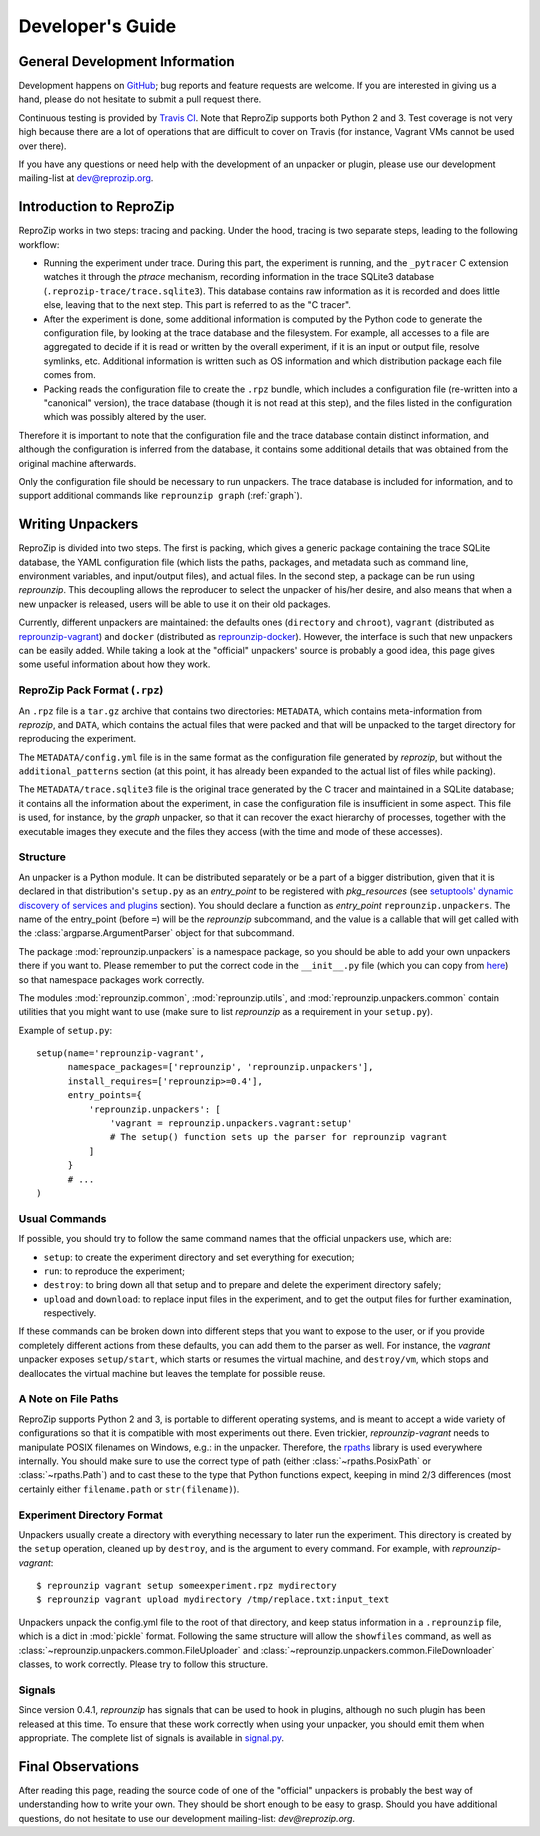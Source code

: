 ..  _develop-plugins:

Developer's Guide
*****************

General Development Information
-------------------------------

Development happens on `GitHub <https://github.com/ViDA-NYU/reprozip>`__; bug reports and feature requests are welcome. If you are interested in giving us a hand, please do not hesitate to submit a pull request there.

Continuous testing is provided by `Travis CI <https://travis-ci.org/ViDA-NYU/reprozip>`__. Note that ReproZip supports both Python 2 and 3. Test coverage is not very high because there are a lot of operations that are difficult to cover on Travis (for instance, Vagrant VMs cannot be used over there).

If you have any questions or need help with the development of an unpacker or plugin, please use our development mailing-list at `dev@reprozip.org <https://vgc.poly.edu/mailman/listinfo/reprozip-users>`__.

Introduction to ReproZip
------------------------

ReproZip works in two steps: tracing and packing. Under the hood, tracing is two separate steps, leading to the following workflow:

* Running the experiment under trace. During this part, the experiment is running, and the ``_pytracer`` C extension watches it through the `ptrace` mechanism, recording information in the trace SQLite3 database (``.reprozip-trace/trace.sqlite3``). This database contains raw information as it is recorded and does little else, leaving that to the next step. This part is referred to as the "C tracer".
* After the experiment is done, some additional information is computed by the Python code to generate the configuration file, by looking at the trace database and the filesystem. For example, all accesses to a file are aggregated to decide if it is read or written by the overall experiment, if it is an input or output file, resolve symlinks, etc. Additional information is written such as OS information and which distribution package each file comes from.
* Packing reads the configuration file to create the ``.rpz`` bundle, which includes a configuration file (re-written into a "canonical" version), the trace database (though it is not read at this step), and the files listed in the configuration which was possibly altered by the user.

Therefore it is important to note that the configuration file and the trace database contain distinct information, and although the configuration is inferred from the database, it contains some additional details that was obtained from the original machine afterwards.

Only the configuration file should be necessary to run unpackers. The trace database is included for information, and to support additional commands like ``reprounzip graph`` (:ref:`graph`).

Writing Unpackers
-----------------

ReproZip is divided into two steps. The first is packing, which gives a generic package containing the trace SQLite database, the YAML configuration file (which lists the paths, packages, and metadata such as command line, environment variables, and input/output files), and actual files. In the second step, a package can be run using *reprounzip*. This decoupling allows the reproducer to select the unpacker of his/her desire, and also means that when a new unpacker is released, users will be able to use it on their old packages.

Currently, different unpackers are maintained: the defaults ones (``directory`` and ``chroot``), ``vagrant`` (distributed as `reprounzip-vagrant <https://pypi.org/project/reprounzip-vagrant/>`__) and ``docker`` (distributed as `reprounzip-docker <https://pypi.org/project/reprounzip-docker/>`__). However, the interface is such that new unpackers can be easily added. While taking a look at the "official" unpackers' source is probably a good idea, this page gives some useful information about how they work.

ReproZip Pack Format (``.rpz``)
'''''''''''''''''''''''''''''''

An ``.rpz`` file is a ``tar.gz`` archive that contains two directories: ``METADATA``, which contains meta-information from *reprozip*, and ``DATA``, which contains the actual files that were packed and that will be unpacked to the target directory for reproducing the experiment.

The ``METADATA/config.yml`` file is in the same format as the configuration file generated by *reprozip*, but without the ``additional_patterns`` section (at this point, it has already been expanded to the actual list of files while packing).

The ``METADATA/trace.sqlite3`` file is the original trace generated by the C tracer and maintained in a SQLite database; it contains all the information about the experiment, in case the configuration file is insufficient in some aspect. This file is used, for instance, by the *graph* unpacker, so that it can recover the exact hierarchy of processes, together with the executable images they execute and the files they access (with the time and mode of these accesses).

..  seealso:: :ref:`Trace Database Schema <trace-schema>`

Structure
'''''''''

An unpacker is a Python module. It can be distributed separately or be a part of a bigger distribution, given that it is declared in that distribution's ``setup.py`` as an `entry_point` to be registered with `pkg_resources` (see `setuptools' dynamic discovery of services and plugins <https://setuptools.readthedocs.io/en/latest/setuptools.html#dynamic-discovery-of-services-and-plugins>`__ section). You should declare a function as `entry_point` ``reprounzip.unpackers``. The name of the entry_point (before ``=``) will be the *reprounzip* subcommand, and the value is a callable that will get called with the :class:`argparse.ArgumentParser` object for that subcommand.

The package :mod:`reprounzip.unpackers` is a namespace package, so you should be able to add your own unpackers there if you want to. Please remember to put the correct code in the ``__init__.py`` file (which you can copy from `here <https://github.com/ViDA-NYU/reprozip/blob/master/reprounzip/reprounzip/unpackers/__init__.py>`__) so that namespace packages work correctly.

The modules :mod:`reprounzip.common`, :mod:`reprounzip.utils`, and :mod:`reprounzip.unpackers.common` contain utilities that you might want to use (make sure to list *reprounzip* as a requirement in your ``setup.py``).

Example of ``setup.py``::

    setup(name='reprounzip-vagrant',
          namespace_packages=['reprounzip', 'reprounzip.unpackers'],
          install_requires=['reprounzip>=0.4'],
          entry_points={
              'reprounzip.unpackers': [
                  'vagrant = reprounzip.unpackers.vagrant:setup'
                  # The setup() function sets up the parser for reprounzip vagrant
              ]
          }
          # ...
    )

Usual Commands
''''''''''''''

If possible, you should try to follow the same command names that the official unpackers use, which are:

* ``setup``: to create the experiment directory and set everything for execution;
* ``run``: to reproduce the experiment;
* ``destroy``: to bring down all that setup and to prepare and delete the experiment directory safely;
* ``upload`` and ``download``: to replace input files in the experiment, and to get the output files for further examination, respectively.

If these commands can be broken down into different steps that you want to expose to the user, or if you provide completely different actions from these defaults, you can add them to the parser as well. For instance, the *vagrant* unpacker exposes ``setup/start``, which starts or resumes the virtual machine, and ``destroy/vm``, which stops and deallocates the virtual machine but leaves the template for possible reuse.

A Note on File Paths
''''''''''''''''''''

ReproZip supports Python 2 and 3, is portable to different operating systems, and is meant to accept a wide variety of configurations so that it is compatible with most experiments out there. Even trickier, `reprounzip-vagrant` needs to manipulate POSIX filenames on Windows, e.g.: in the unpacker.
Therefore, the `rpaths <https://github.com/remram44/rpaths>`__ library is used everywhere internally. You should make sure to use the correct type of path (either :class:`~rpaths.PosixPath` or :class:`~rpaths.Path`) and to cast these to the type that Python functions expect, keeping in mind 2/3 differences (most certainly either ``filename.path`` or ``str(filename)``).

Experiment Directory Format
'''''''''''''''''''''''''''

Unpackers usually create a directory with everything necessary to later run the experiment. This directory is created by the ``setup`` operation, cleaned up by ``destroy``, and is the argument to every command. For example, with `reprounzip-vagrant`::

    $ reprounzip vagrant setup someexperiment.rpz mydirectory
    $ reprounzip vagrant upload mydirectory /tmp/replace.txt:input_text

Unpackers unpack the config.yml file to the root of that directory, and keep status information in a ``.reprounzip`` file, which is a dict in :mod:`pickle` format. Following the same structure will allow the ``showfiles`` command, as well as :class:`~reprounzip.unpackers.common.FileUploader` and :class:`~reprounzip.unpackers.common.FileDownloader` classes, to work correctly. Please try to follow this structure.

Signals
'''''''

Since version 0.4.1, `reprounzip` has signals that can be used to hook in plugins, although no such plugin has been released at this time. To ensure that these work correctly when using your unpacker, you should emit them when appropriate. The complete list of signals is available in `signal.py <https://github.com/ViDA-NYU/reprozip/blob/master/reprounzip/reprounzip/signals.py>`__.

Final Observations
------------------

After reading this page, reading the source code of one of the "official" unpackers is probably the best way of understanding how to write your own. They should be short enough to be easy to grasp. Should you have additional questions, do not hesitate to use our development mailing-list: `dev@reprozip.org`.
